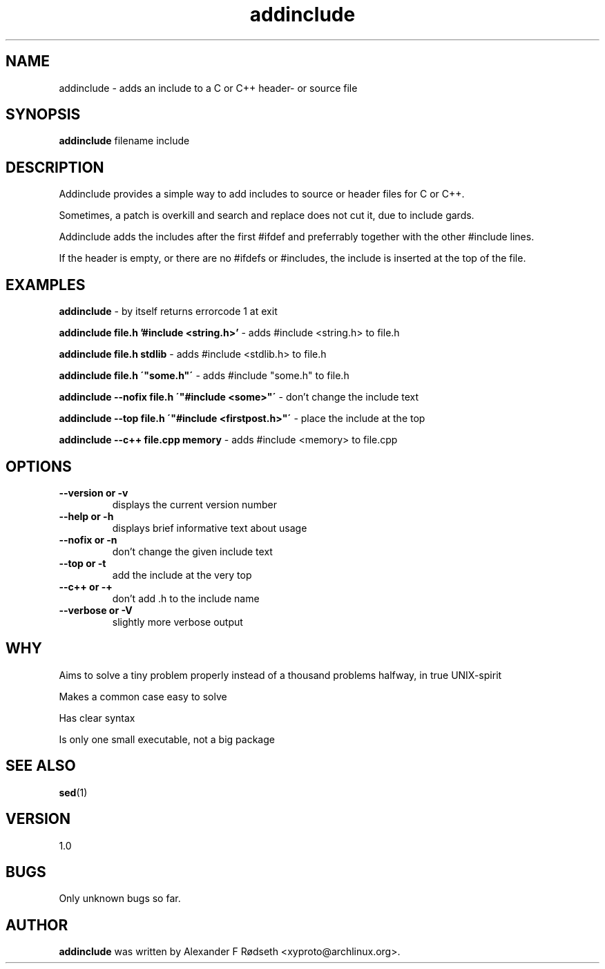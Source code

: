 .\"             -*-Nroff-*-
.\"
.TH "addinclude" 1 "16 Nov 2017" "" ""
.SH NAME
addinclude \- adds an include to a C or C++ header- or source file
.SH SYNOPSIS
.B addinclude
filename include
.SH DESCRIPTION
Addinclude provides a simple way to add includes to source or header files for C or C++.
.sp
Sometimes, a patch is overkill and search and replace does not cut it, due to include gards.
.sp
Addinclude adds the includes after the first #ifdef and preferrably together with the other #include lines.
.sp
If the header is empty, or there are no #ifdefs or #includes, the include is inserted at the top of the file.
.SH "EXAMPLES"
.B addinclude
- by itself returns errorcode 1 at exit
.sp
.B addinclude file.h '#include <string.h>'
- adds #include <string.h> to file.h
.sp
.B addinclude file.h stdlib
- adds #include <stdlib.h> to file.h
.sp
.B addinclude file.h \'"some.h"\'
- adds #include "some.h" to file.h
.sp
.B addinclude --nofix file.h \'"#include <some>"\'
- don't change the include text
.sp
.B addinclude --top file.h \'"#include <firstpost.h>"\'
- place the include at the top
.sp
.B addinclude --c++ file.cpp memory
- adds #include <memory> to file.cpp
.PP
.SH OPTIONS
.TP
.B \-\-version or \-v
displays the current version number
.TP
.B \-\-help or \-h
displays brief informative text about usage
.TP
.B \-\-nofix or \-n
don't change the given include text
.TP
.B \-\-top or \-t
add the include at the very top
.TP
.B \-\-c++ or \-+
don't add .h to the include name
.TP
.B \-\-verbose or \-V
slightly more verbose output
.PP
.SH "WHY"
.sp
Aims to solve a tiny problem properly instead of a thousand problems halfway, in true UNIX-spirit
.sp
Makes a common case easy to solve
.sp
Has clear syntax
.sp
Is only one small executable, not a big package
.SH "SEE ALSO"
.BR sed (1)
.SH VERSION
1.0
.SH BUGS
Only unknown bugs so far.
.SH AUTHOR
.B addinclude
was written by Alexander F Rødseth <xyproto@archlinux.org>.
